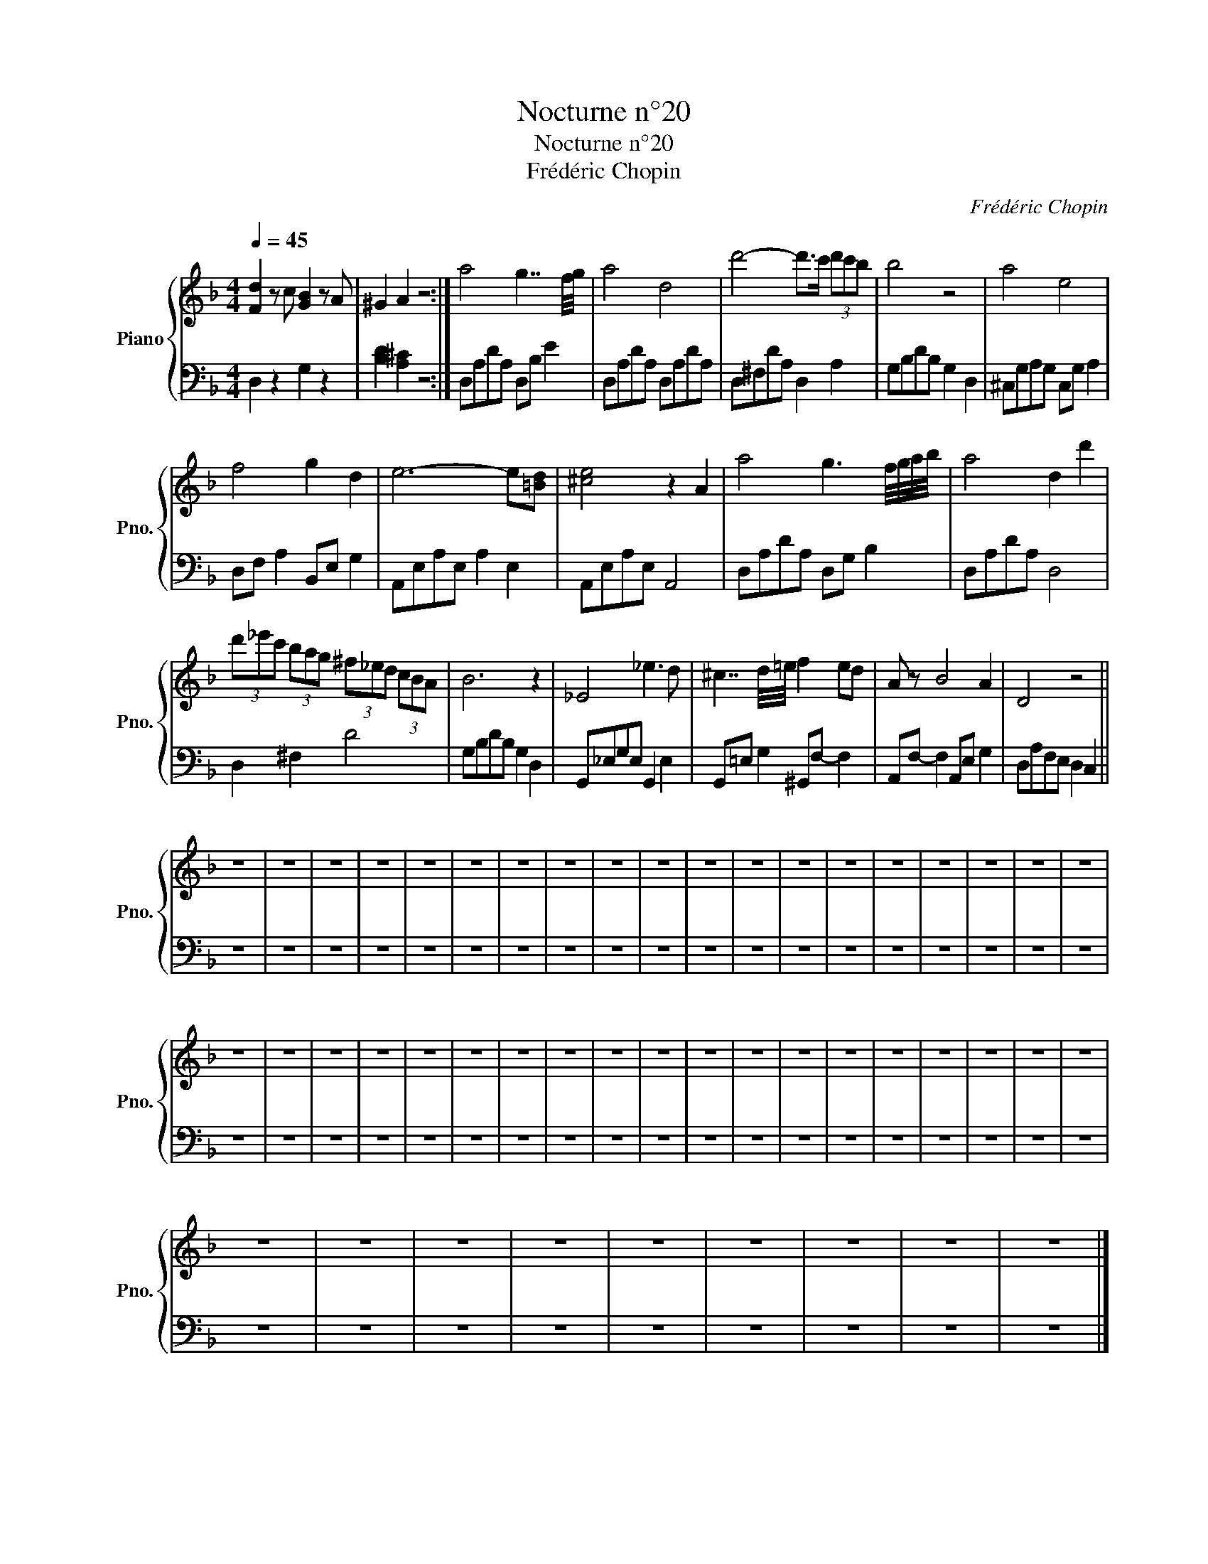 X:1
T:Nocturne n°20
T:Nocturne n°20
T:Frédéric Chopin
C:Frédéric Chopin
%%score { 1 | 2 }
L:1/8
Q:1/4=45
M:4/4
K:F
V:1 treble nm="Piano" snm="Pno."
V:2 bass 
V:1
 [Fd]2 z c [GB]2 z A | ^G2 A2 z4 :| a4 g7/2 f/4g/4 | a4 d4 | d'4- d'>c' (3d'c'b | b4 z4 | a4 e4 | %7
 f4 g2 d2 | e6- e[=Bd] | [^ce]4 z2 A2 | a4 g3 f/4g/4a/4b/4 | a4 d2 d'2 | %12
 (3d'_e'c' (3bag (3^f_ed (3cBA | B6 z2 | _E4 _e3 d | ^c7/2 d/4=e/4 f2 ed | A z B4 A2 | D4 z4 || %18
 z8 | z8 | z8 | z8 | z8 | z8 | z8 | z8 | z8 | z8 | z8 | z8 | z8 | z8 | z8 | z8 | z8 | z8 | z8 | %37
 z8 | z8 | z8 | z8 | z8 | z8 | z8 | z8 | z8 | z8 | z8 | z8 | z8 | z8 | z8 | z8 | z8 | z8 | z8 | %56
 z8 | z8 | z8 | z8 | z8 | z8 | z8 | z8 | z8 |] %65
V:2
 D,2 z2 G,2 z2 | [B,D]2 [A,^C]2 z4 :| D,A,DA, D,B, E2 | D,A,DA, D,A,DA, | D,^F,DA, D,2 A,2 | %5
 G,B,DB, G,2 D,2 | ^C,G,A,G, C,G, A,2 | D,F, A,2 B,,E, G,2 | A,,E,A,E, A,2 E,2 | A,,E,A,E, A,,4 | %10
 D,A,DA, D,G, B,2 | D,A,DA, D,4 | D,2 ^F,2 D4 | G,B,DB, G,2 D,2 | G,,_E,G,E, G,,2 E,2 | %15
 G,,=E, G,2 ^G,,F,- F,2 | A,,F,- F,2 A,,E, G,2 | D,A,F,E, D,2 C,2 || z8 | z8 | z8 | z8 | z8 | z8 | %24
 z8 | z8 | z8 | z8 | z8 | z8 | z8 | z8 | z8 | z8 | z8 | z8 | z8 | z8 | z8 | z8 | z8 | z8 | z8 | %43
 z8 | z8 | z8 | z8 | z8 | z8 | z8 | z8 | z8 | z8 | z8 | z8 | z8 | z8 | z8 | z8 | z8 | z8 | z8 | %62
 z8 | z8 | z8 |] %65

